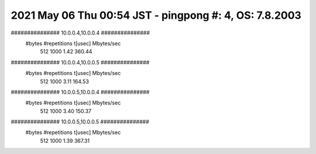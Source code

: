 ========================================================================
2021 May 06 Thu 00:54 JST - pingpong #: 4, OS: 7.8.2003
========================================================================
############### 10.0.0.4,10.0.0.4 ###############
       #bytes #repetitions      t[usec]   Mbytes/sec
          512         1000         1.42       360.44
############### 10.0.0.4,10.0.0.5 ###############
       #bytes #repetitions      t[usec]   Mbytes/sec
          512         1000         3.11       164.53
############### 10.0.0.5,10.0.0.4 ###############
       #bytes #repetitions      t[usec]   Mbytes/sec
          512         1000         3.40       150.37
############### 10.0.0.5,10.0.0.5 ###############
       #bytes #repetitions      t[usec]   Mbytes/sec
          512         1000         1.39       367.31
